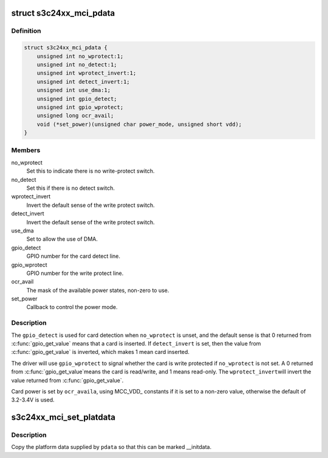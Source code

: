 .. -*- coding: utf-8; mode: rst -*-
.. src-file: include/linux/platform_data/mmc-s3cmci.h

.. _`s3c24xx_mci_pdata`:

struct s3c24xx_mci_pdata
========================

.. c:type:: struct s3c24xx_mci_pdata

    sd/mmc controller platform data

.. _`s3c24xx_mci_pdata.definition`:

Definition
----------

.. code-block:: c

    struct s3c24xx_mci_pdata {
        unsigned int no_wprotect:1;
        unsigned int no_detect:1;
        unsigned int wprotect_invert:1;
        unsigned int detect_invert:1;
        unsigned int use_dma:1;
        unsigned int gpio_detect;
        unsigned int gpio_wprotect;
        unsigned long ocr_avail;
        void (*set_power)(unsigned char power_mode, unsigned short vdd);
    }

.. _`s3c24xx_mci_pdata.members`:

Members
-------

no_wprotect
    Set this to indicate there is no write-protect switch.

no_detect
    Set this if there is no detect switch.

wprotect_invert
    Invert the default sense of the write protect switch.

detect_invert
    Invert the default sense of the write protect switch.

use_dma
    Set to allow the use of DMA.

gpio_detect
    GPIO number for the card detect line.

gpio_wprotect
    GPIO number for the write protect line.

ocr_avail
    The mask of the available power states, non-zero to use.

set_power
    Callback to control the power mode.

.. _`s3c24xx_mci_pdata.description`:

Description
-----------

The \ ``gpio_detect``\  is used for card detection when \ ``no_wprotect``\  is unset,
and the default sense is that 0 returned from \ :c:func:`gpio_get_value`\  means
that a card is inserted. If \ ``detect_invert``\  is set, then the value from
\ :c:func:`gpio_get_value`\  is inverted, which makes 1 mean card inserted.

The driver will use \ ``gpio_wprotect``\  to signal whether the card is write
protected if \ ``no_wprotect``\  is not set. A 0 returned from \ :c:func:`gpio_get_value`\ 
means the card is read/write, and 1 means read-only. The \ ``wprotect_invert``\ 
will invert the value returned from \ :c:func:`gpio_get_value`\ .

Card power is set by \ ``ocr_availa``\ , using MCC_VDD\_ constants if it is set
to a non-zero value, otherwise the default of 3.2-3.4V is used.

.. _`s3c24xx_mci_set_platdata`:

s3c24xx_mci_set_platdata
========================

.. c:function:: void s3c24xx_mci_set_platdata(struct s3c24xx_mci_pdata *pdata)

    set platform data for mmc/sdi device

    :param struct s3c24xx_mci_pdata \*pdata:
        The platform data

.. _`s3c24xx_mci_set_platdata.description`:

Description
-----------

Copy the platform data supplied by \ ``pdata``\  so that this can be marked
\__initdata.

.. This file was automatic generated / don't edit.

